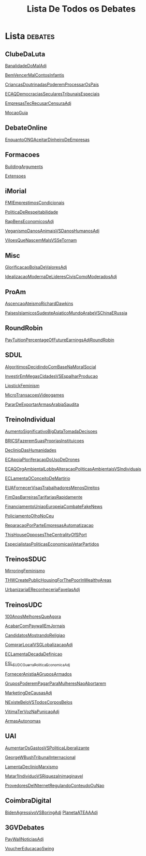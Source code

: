 #+TITLE: Lista De Todos os Debates

* Lista :debates:
** ClubeDaLuta
[[file:.//ClubeDaLuta/BanalidadeDoMalAdj.org][BanalidadeDoMalAdj]]

[[file:.//ClubeDaLuta/BemVencerMalContosInfantis.org][BemVencerMalContosInfantis]]

[[file:.//ClubeDaLuta/CriancasDoutrinadasPoderemProcessarOsPais.org][CriancasDoutrinadasPoderemProcessarOsPais]]

[[file:.//ClubeDaLuta/ECAQDemocraciasSecularesTribunaisEspeciais.org][ECAQDemocraciasSecularesTribunaisEspeciais]]

[[file:.//ClubeDaLuta/EmpresasTecRecusarCensuraAdj.org][EmpresasTecRecusarCensuraAdj]]

[[file:.//ClubeDaLuta/MocaoGuia.org][MocaoGuia]]

** DebateOnline
[[file:.//DebateOnline/EnquantoONGAceitarDinheiroDeEmpresas.org][EnquantoONGAceitarDinheiroDeEmpresas]]
** Formacoes
[[file:.//Formacoes/BuildingArguments.org][BuildingArguments]]

[[file:.//Formacoes/Extensoes.org][Extensoes]]
** iMorial
[[file:.//iMorial/FMIEmprestimosCondicionais.org][FMIEmprestimosCondicionais]]

[[file:.//iMorial/PoliticaDeRespeitabilidade.org][PoliticaDeRespeitabilidade]]

[[file:.//iMorial/RapBensEconomicosAdj.org][RapBensEconomicosAdj]]

[[file:.//iMorial/VeganismoDanosAnimaisVSDanosHumanosAdj.org][VeganismoDanosAnimaisVSDanosHumanosAdj]]

[[file:.//iMorial/ViloesQueNascemMalsVSSeTornam.org][ViloesQueNascemMalsVSSeTornam]]
** Misc
[[file:.//Misc/GlorificacaoBolsaDeValoresAdj.org][GlorificacaoBolsaDeValoresAdj]]

[[file:.//Misc/IdealizacaoModernaDeLideresCivisComoModeradosAdj.org][IdealizacaoModernaDeLideresCivisComoModeradosAdj]]

** ProAm
[[file:.//ProAm/AscencaoAteismoRichardDawkins.org][AscencaoAteismoRichardDawkins]]

[[file:.//ProAm/PaisesIslamicosSudesteAsiaticoMundoArabeVSChinaERussia.org][PaisesIslamicosSudesteAsiaticoMundoArabeVSChinaERussia]]

** RoundRobin
[[file:.//RoundRobin/PayTuitionPercentageOfFutureEarningsAdjRoundRobin.org][PayTuitionPercentageOfFutureEarningsAdjRoundRobin]]

** SDUL
[[file:.//SDUL/AlgoritimosDecidindoComBaseNaMoralSocial.org][AlgoritimosDecidindoComBaseNaMoralSocial]]

[[file:.//SDUL/InvestirEmMegasCidadesVSEspalharProducao.org][InvestirEmMegasCidadesVSEspalharProducao]]

[[file:.//SDUL/LipstickFeminism.org][LipstickFeminism]]

[[file:.//SDUL/MicroTransacoesVideogames.org][MicroTransacoesVideogames]]

[[file:.//SDUL/PararDeExportarArmasArabiaSaudita.org][PararDeExportarArmasArabiaSaudita]]

** TreinoIndividual
[[file:.//TreinoIndividual/AumentoSignificativoBigDataTomadaDecisoes.org][AumentoSignificativoBigDataTomadaDecisoes]]

[[file:.//TreinoIndividual/BRICSFazeremSuasPropriasInstituicoes.org][BRICSFazeremSuasPropriasInstituicoes]]

[[file:.//TreinoIndividual/DeclinioDasHumanidades.org][DeclinioDasHumanidades]]

[[file:.//TreinoIndividual/ECApoiaPloriferacaoDoUsoDeDrones.org][ECApoiaPloriferacaoDoUsoDeDrones]]

[[file:.//TreinoIndividual/ECAQOrgAmbientalLobbyAlteracaoPoliticasAmbientaisVSIndividuais.org][ECAQOrgAmbientalLobbyAlteracaoPoliticasAmbientaisVSIndividuais]]

[[file:.//TreinoIndividual/ECLamentaOConceitoDeMartirio.org][ECLamentaOConceitoDeMartirio]]

[[file:.//TreinoIndividual/EUAFornecerVisasTrabalhadoresMenosDireitos.org][EUAFornecerVisasTrabalhadoresMenosDireitos]]

[[file:.//TreinoIndividual/FimDasBarreirasTarifariasRapidamente.org][FimDasBarreirasTarifariasRapidamente]]

[[file:.//TreinoIndividual/FinanciamentoUniaoEuropeiaCombateFakeNews.org][FinanciamentoUniaoEuropeiaCombateFakeNews]]

[[file:.//TreinoIndividual/PoliciamentoOlhoNoCeu.org][PoliciamentoOlhoNoCeu]]

[[file:.//TreinoIndividual/ReparacaoPorParteEmpresasAutomatizacao.org][ReparacaoPorParteEmpresasAutomatizacao]]

[[file:.//TreinoIndividual/ThisHouseOpposesTheCentralityOfSPort.org][ThisHouseOpposesTheCentralityOfSPort]]

[[file:TreinoIndividual/EspecialistasPoliticaEconomica.org][EspecialistasPoliticasEconomicasVetarPartidos]]
** TreinosSDUC
[[file:.//TreinosSDUC/MirroringFeminismo.org][MirroringFeminismo]]

[[file:.//TreinosSDUC/THWCreatePublicHousingForThePoorInWealthyAreas.org][THWCreatePublicHousingForThePoorInWealthyAreas]]

[[file:.//TreinosSDUC/UrbanizariaEReconheceriaFavelasAdj.org][UrbanizariaEReconheceriaFavelasAdj]]

** TreinosUDC
[[file:.//TreinosUDC/100AnosMelhoresQueAgora.org][100AnosMelhoresQueAgora]]

[[file:.//TreinosUDC/AcabarComPaywallEmJornais.org][AcabarComPaywallEmJornais]]

[[file:.//TreinosUDC/CandidatosMostrandoReligiao.org][CandidatosMostrandoReligiao]]

[[file:.//TreinosUDC/ComprarLocalVSGLobalizacaoAdj.org][ComprarLocalVSGLobalizacaoAdj]]

[[file:.//TreinosUDC/ECLamentaDecadaDefinicao.org][ECLamentaDecadaDefinicao]]

[[file:.//TreinosUDC/ESL_EUDC_Guerra_Politica_EconomicaAdj.org][ESL_EUDC_Guerra_Politica_EconomicaAdj]]

[[file:.//TreinosUDC/FornecerAnistiaAGruposArmados.org][FornecerAnistiaAGruposArmados]]

[[file:.//TreinosUDC/GruposPoderemPagarParaMulheresNaoAbortarem.org][GruposPoderemPagarParaMulheresNaoAbortarem]]

[[file:.//TreinosUDC/MarketingDeCausasAdj.org][MarketingDeCausasAdj]]

[[file:.//TreinosUDC/NExisteBeloVSTodosCorposBelos.org][NExisteBeloVSTodosCorposBelos]]

[[file:.//TreinosUDC/VitimaTerVozNaPunicaoAdj.org][VitimaTerVozNaPunicaoAdj]]

[[file:TreinosUDC/ArmasAutonomas.org][ArmasAutonomas]]
** UAI
[[file:.//UAI/AumentarOsGastosVSPoliticaLiberalizante.org][AumentarOsGastosVSPoliticaLiberalizante]]

[[file:.//UAI/GeorgeWBushTribunalInternacional.org][GeorgeWBushTribunalInternacional]]

[[file:.//UAI/LamentaDeclinioMarxismo.org][LamentaDeclinioMarxismo]]

[[file:.//UAI/Matar1IndividuoVSRiquezaInimaginavel.org][Matar1IndividuoVSRiquezaInimaginavel]]

[[file:.//UAI/ProvedoresDeINternetRegulandoConteudoOuNao.org][ProvedoresDeINternetRegulandoConteudoOuNao]]
** CoimbraDigital
[[file:CoimbraDigital/BidenAgressivoVSBoringAdj.org][BidenAgressivoVSBoringAdj]]
[[file:CoimbraDigital/PlanetaATEAAdj.org][PlanetaATEAAAdj]]
** 3GVDebates
[[file:3GVDebates/PayWallNoticiasAdj.org][PayWallNoticiasAdj]]

[[file:3GVDebates/VoucherEducacaoSwingGV.org][VoucherEducacaoSwing]]

